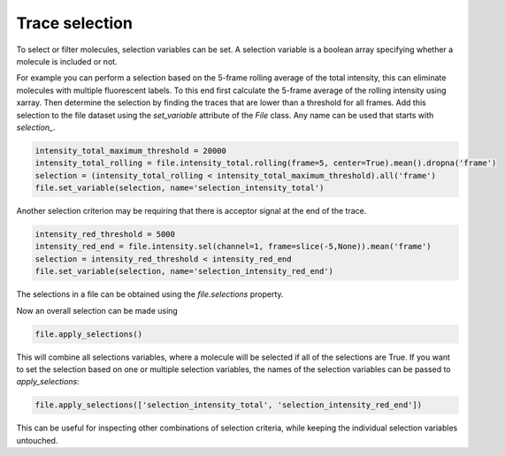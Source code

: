 Trace selection
===============

To select or filter molecules, selection variables can be set.
A selection variable is a boolean array specifying whether a molecule is included or not.

For example you can perform a selection based on the 5-frame rolling average of the total intensity,
this can eliminate molecules with multiple fluorescent labels.
To this end first calculate the 5-frame average of the rolling intensity using xarray.
Then determine the selection by finding the traces that are lower than a threshold for all frames.
Add this selection to the file dataset using the `set_variable` attribute of the `File` class.
Any name can be used that starts with `selection_`.

.. code-block::

    intensity_total_maximum_threshold = 20000
    intensity_total_rolling = file.intensity_total.rolling(frame=5, center=True).mean().dropna('frame')
    selection = (intensity_total_rolling < intensity_total_maximum_threshold).all('frame')
    file.set_variable(selection, name='selection_intensity_total')

Another selection criterion may be requiring that there is acceptor signal at the end of the trace.

.. code-block::

    intensity_red_threshold = 5000
    intensity_red_end = file.intensity.sel(channel=1, frame=slice(-5,None)).mean('frame')
    selection = intensity_red_threshold < intensity_red_end
    file.set_variable(selection, name='selection_intensity_red_end')

The selections in a file can be obtained using the `file.selections` property.

Now an overall selection can be made using

.. code-block::

    file.apply_selections()

This will combine all selections variables, where a molecule will be selected if all of the selections are True.
If you want to set the selection based on one or multiple selection variables, the names of the selection variables can
be passed to `apply_selections`:

.. code-block::

    file.apply_selections(['selection_intensity_total', 'selection_intensity_red_end'])

This can be useful for inspecting other combinations of selection criteria, while keeping
the individual selection variables untouched.